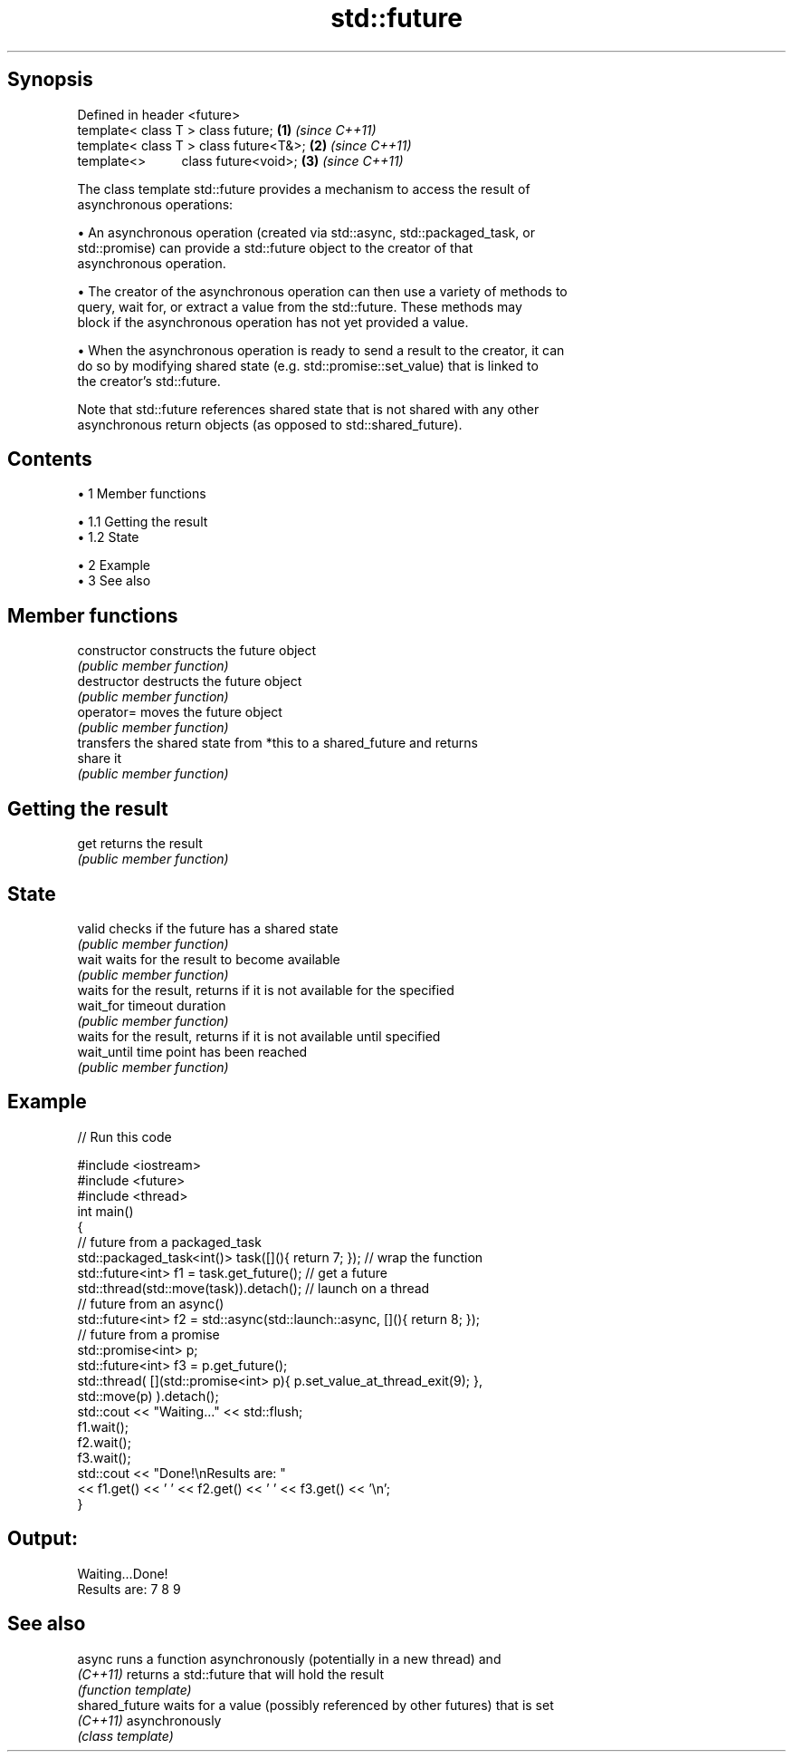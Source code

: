 .TH std::future 3 "Apr 19 2014" "1.0.0" "C++ Standard Libary"
.SH Synopsis
   Defined in header <future>
   template< class T > class future;       \fB(1)\fP \fI(since C++11)\fP
   template< class T > class future<T&>;   \fB(2)\fP \fI(since C++11)\fP
   template<>          class future<void>; \fB(3)\fP \fI(since C++11)\fP

   The class template std::future provides a mechanism to access the result of
   asynchronous operations:

     • An asynchronous operation (created via std::async, std::packaged_task, or
       std::promise) can provide a std::future object to the creator of that
       asynchronous operation.

     • The creator of the asynchronous operation can then use a variety of methods to
       query, wait for, or extract a value from the std::future. These methods may
       block if the asynchronous operation has not yet provided a value.

     • When the asynchronous operation is ready to send a result to the creator, it can
       do so by modifying shared state (e.g. std::promise::set_value) that is linked to
       the creator's std::future.

   Note that std::future references shared state that is not shared with any other
   asynchronous return objects (as opposed to std::shared_future).

.SH Contents

     • 1 Member functions

          • 1.1 Getting the result
          • 1.2 State

     • 2 Example
     • 3 See also

.SH Member functions

   constructor   constructs the future object
                 \fI(public member function)\fP
   destructor    destructs the future object
                 \fI(public member function)\fP
   operator=     moves the future object
                 \fI(public member function)\fP
                 transfers the shared state from *this to a shared_future and returns
   share         it
                 \fI(public member function)\fP
.SH Getting the result
   get           returns the result
                 \fI(public member function)\fP
.SH State
   valid         checks if the future has a shared state
                 \fI(public member function)\fP
   wait          waits for the result to become available
                 \fI(public member function)\fP
                 waits for the result, returns if it is not available for the specified
   wait_for      timeout duration
                 \fI(public member function)\fP
                 waits for the result, returns if it is not available until specified
   wait_until    time point has been reached
                 \fI(public member function)\fP

.SH Example

   
// Run this code

 #include <iostream>
 #include <future>
 #include <thread>
  
 int main()
 {
     // future from a packaged_task
     std::packaged_task<int()> task([](){ return 7; }); // wrap the function
     std::future<int> f1 = task.get_future();  // get a future
     std::thread(std::move(task)).detach(); // launch on a thread
  
     // future from an async()
     std::future<int> f2 = std::async(std::launch::async, [](){ return 8; });
  
     // future from a promise
     std::promise<int> p;
     std::future<int> f3 = p.get_future();
     std::thread( [](std::promise<int> p){ p.set_value_at_thread_exit(9); },
                  std::move(p) ).detach();
  
     std::cout << "Waiting..." << std::flush;
     f1.wait();
     f2.wait();
     f3.wait();
     std::cout << "Done!\\nResults are: "
               << f1.get() << ' ' << f2.get() << ' ' << f3.get() << '\\n';
 }

.SH Output:

 Waiting...Done!
 Results are: 7 8 9

.SH See also

   async         runs a function asynchronously (potentially in a new thread) and
   \fI(C++11)\fP       returns a std::future that will hold the result
                 \fI(function template)\fP
   shared_future waits for a value (possibly referenced by other futures) that is set
   \fI(C++11)\fP       asynchronously
                 \fI(class template)\fP
